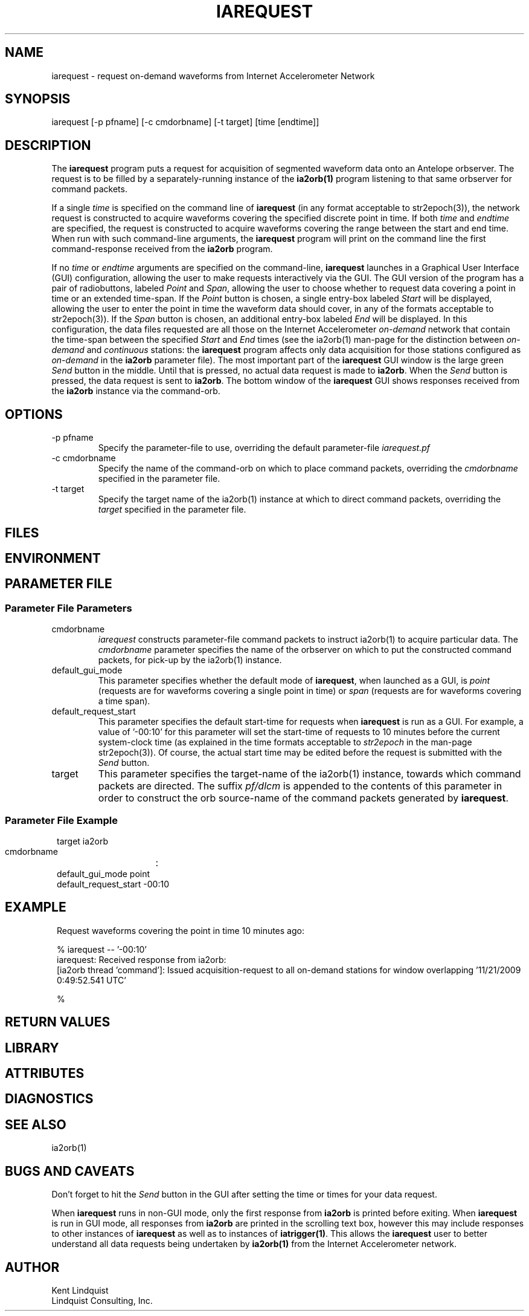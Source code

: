.TH IAREQUEST 1 
.SH NAME
iarequest \- request on-demand waveforms from Internet Accelerometer Network
.SH SYNOPSIS
.nf
iarequest [-p pfname] [-c cmdorbname] [-t target] [time [endtime]]
.fi
.SH DESCRIPTION
The \fBiarequest\fP program puts a request for acquisition of
segmented waveform data onto an Antelope orbserver. The request is
to be filled by a separately-running instance of the \fBia2orb(1)\fP
program listening to that same orbserver for command packets.

If a single \fItime\fP is specified on the command line of
\fBiarequest\fP (in any format acceptable to str2epoch(3)), the
network request is constructed to acquire waveforms covering the
specified discrete point in time. If both \fItime\fP and \fIendtime\fP
are specified, the request is constructed to acquire waveforms
covering the range between the start and end time. When run with
such command-line arguments, the \fBiarequest\fP program will print on
the command line the first command-response received from the
\fBia2orb\fP program.

If no \fItime\fP or \fIendtime\fP arguments are specified on the
command-line, \fBiarequest\fP launches in a Graphical User Interface
(GUI) configuration, allowing the user to make requests interactively
via the GUI. The GUI version of the program has a pair of radiobuttons,
labeled \fIPoint\fP and \fISpan\fP, allowing the user to choose
whether to request data covering a point in time or an extended time-span.
If the \fIPoint\fP button is chosen, a single entry-box labeled
\fIStart\fP will be displayed, allowing the user to enter the point
in time the waveform data should cover, in any of the formats
acceptable to str2epoch(3)). If the \fISpan\fP button is chosen,
an additional entry-box labeled \fIEnd\fP will be displayed. In
this configuration, the data files requested are all those on the
Internet Accelerometer \fIon-demand\fP network that contain the time-span
between the specified \fIStart\fP and \fIEnd\fP times (see the
ia2orb(1) man-page for the distinction between \fIon-demand\fP and
\fIcontinuous\fP stations: the \fBiarequest\fP program affects only
data acquisition for those stations configured as \fIon-demand\fP
in the \fBia2orb\fP parameter file). The most important part of the
\fBiarequest\fP GUI window is the large green \fISend\fP button in
the middle. Until that is pressed, no actual data request is made
to \fBia2orb\fP.  When the \fISend\fP button is pressed, the data
request is sent to \fBia2orb\fP. The bottom window of the \fBiarequest\fP
GUI shows responses received from the \fBia2orb\fP instance via the
command-orb.

.SH OPTIONS
.IP "-p pfname"
Specify the parameter-file to use, overriding the default parameter-file \fIiarequest.pf\fP
.IP "-c cmdorbname"
Specify the name of the command-orb on which to place command packets, overriding the 
\fIcmdorbname\fP specified in the parameter file. 
.IP "-t target"
Specify the target name of the ia2orb(1) instance at which to direct command packets, 
overriding the \fItarget\fP specified in the parameter file. 
.SH FILES
.SH ENVIRONMENT
.SH PARAMETER FILE
.SS "Parameter File Parameters"

.IP cmdorbname
\fIiarequest\fP constructs parameter-file command packets to instruct ia2orb(1) to 
acquire particular data. The \fIcmdorbname\fP parameter specifies the name of the 
orbserver on which to put the constructed command packets, for pick-up by the ia2orb(1) 
instance. 

.IP default_gui_mode
This parameter specifies whether the default mode of \fBiarequest\fP, when launched as a GUI, 
is \fIpoint\fP (requests are for waveforms covering a single point in time) or \fIspan\fP
(requests are for waveforms covering a time span).

.IP default_request_start
This parameter specifies the default start-time for requests when \fBiarequest\fP is run as a GUI. 
For example, a value of '-00:10' for this parameter will set the start-time of requests to 
10 minutes before the current system-clock time (as explained in the time formats acceptable to 
\fIstr2epoch\fP in the man-page str2epoch(3)). Of course, the actual start time may be edited before
the request is submitted with the \fISend\fP button.

.IP target
This parameter specifies the target-name of the ia2orb(1) instance, towards which command
packets are directed. The suffix \fIpf/dlcm\fP is appended to the contents of this 
parameter in order to construct the orb source-name of the command packets generated by 
\fBiarequest\fP.

.SS "Parameter File Example"

.in 2c
.ft CW
.nf


target		ia2orb
cmdorbname	:
default_gui_mode point
default_request_start -00:10

.fi
.ft R
.in
.SH EXAMPLE
.in 2c
.ft CW
Request waveforms covering the point in time 10 minutes ago:
.nf

% iarequest -- '-00:10'
iarequest: Received response from ia2orb:
        [ia2orb thread 'command']: Issued acquisition-request to all on-demand stations for window overlapping '11/21/2009   0:49:52.541 UTC'

% 

.fi
.ft R
.in
.SH RETURN VALUES
.SH LIBRARY
.SH ATTRIBUTES
.SH DIAGNOSTICS
.SH "SEE ALSO"
.nf
ia2orb(1)
.fi
.SH "BUGS AND CAVEATS"
Don't forget to hit the \fISend\fP button in the GUI after setting the time or times for your
data request.

When \fBiarequest\fP runs in non-GUI mode, only the first response from \fBia2orb\fP is 
printed before exiting. When \fBiarequest\fP is run in GUI mode, all responses from \fBia2orb\fP
are printed in the scrolling text box, however this may include responses to other instances 
of \fBiarequest\fP as well as to instances of \fBiatrigger(1)\fP. This allows the \fBiarequest\fP user 
to better understand all data requests being undertaken by \fBia2orb(1)\fP from the Internet
Accelerometer network.
.SH AUTHOR
.nf
Kent Lindquist
Lindquist Consulting, Inc.
.fi
